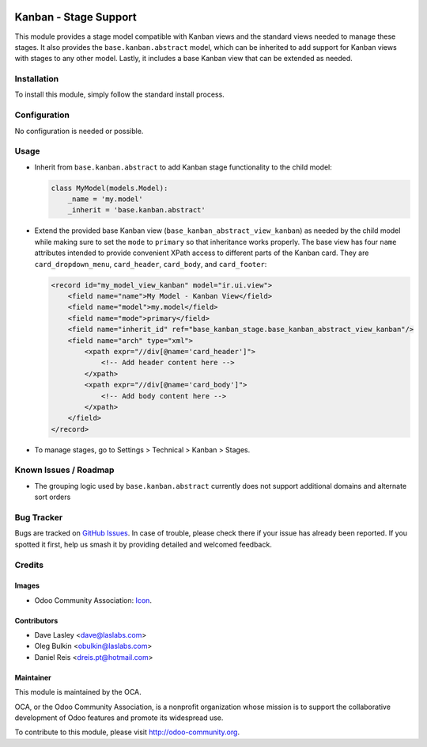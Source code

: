 .. image:: https://img.shields.io/badge/licence-lgpl--3-blue.svg
   :target: http://www.gnu.org/licenses/LGPL-3.0-standalone.html
   :alt: License: LGPL-3

======================
Kanban - Stage Support
======================

This module provides a stage model compatible with Kanban views and the 
standard views needed to manage these stages. It also provides the 
``base.kanban.abstract`` model, which can be inherited to add support for 
Kanban views with stages to any other model. Lastly, it includes a base Kanban 
view that can be extended as needed.

Installation
============

To install this module, simply follow the standard install process.

Configuration
=============

No configuration is needed or possible.

Usage
=====

* Inherit from ``base.kanban.abstract`` to add Kanban stage functionality to 
  the child model:

  .. code-block:: python

    class MyModel(models.Model):
        _name = 'my.model'
        _inherit = 'base.kanban.abstract'
        
* Extend the provided base Kanban view (``base_kanban_abstract_view_kanban``) 
  as needed by the child model while making sure to set the ``mode`` to
  ``primary`` so that inheritance works properly. The base view has four
  ``name`` attributes intended to provide convenient XPath access to different
  parts of the Kanban  card. They are ``card_dropdown_menu``, ``card_header``,
  ``card_body``, and ``card_footer``:

  .. code-block:: xml

    <record id="my_model_view_kanban" model="ir.ui.view">
        <field name="name">My Model - Kanban View</field>
        <field name="model">my.model</field>
        <field name="mode">primary</field>
        <field name="inherit_id" ref="base_kanban_stage.base_kanban_abstract_view_kanban"/>
        <field name="arch" type="xml">
            <xpath expr="//div[@name='card_header']">
                <!-- Add header content here -->
            </xpath>
            <xpath expr="//div[@name='card_body']">
                <!-- Add body content here -->
            </xpath>
        </field>
    </record>

* To manage stages, go to Settings > Technical > Kanban > Stages.

.. image:: https://odoo-community.org/website/image/ir.attachment/5784_f2813bd/datas
   :alt: Try me on Runbot
   :target: https://runbot.odoo-community.org/runbot/162/10.0

Known Issues / Roadmap
======================

* The grouping logic used by ``base.kanban.abstract`` currently does not 
  support additional domains and alternate sort orders

Bug Tracker
===========

Bugs are tracked on `GitHub Issues <https://github.com/OCA/server-tools/issues>`_.
In case of trouble, please check there if your issue has already been reported. 
If you spotted it first, help us smash it by providing detailed and welcomed 
feedback.

Credits
=======

Images
------

* Odoo Community Association: 
  `Icon <https://github.com/OCA/maintainer-tools/blob/master/template/module/static/description/icon.svg>`_.

Contributors
------------

* Dave Lasley <dave@laslabs.com>
* Oleg Bulkin <obulkin@laslabs.com>
* Daniel Reis <dreis.pt@hotmail.com>

Maintainer
----------

.. image:: https://odoo-community.org/logo.png
   :alt: Odoo Community Association
   :target: https://odoo-community.org

This module is maintained by the OCA.

OCA, or the Odoo Community Association, is a nonprofit organization whose
mission is to support the collaborative development of Odoo features and
promote its widespread use.

To contribute to this module, please visit http://odoo-community.org.
